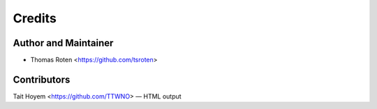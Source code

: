 =======
Credits
=======

Author and Maintainer
---------------------

* Thomas Roten <https://github.com/tsroten>

Contributors
------------

Tait Hoyem <https://github.com/TTWNO> — HTML output
